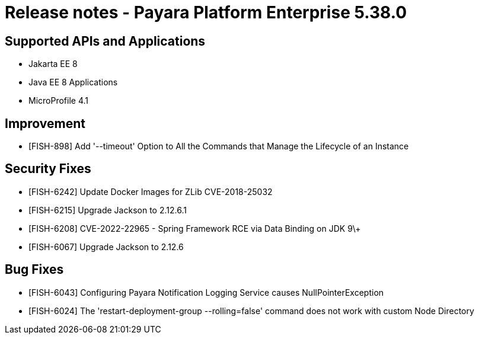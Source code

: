 = Release notes - Payara Platform Enterprise 5.38.0

== Supported APIs and Applications

* Jakarta EE 8
* Java EE 8 Applications
* MicroProfile 4.1

== Improvement

* [FISH-898] Add '--timeout' Option to All the Commands that Manage the Lifecycle of an Instance

== Security Fixes

* [FISH-6242] Update Docker Images for ZLib CVE-2018-25032
* [FISH-6215] Upgrade Jackson to 2.12.6.1
* [FISH-6208] CVE-2022-22965 - Spring Framework RCE via Data Binding on JDK 9\+
* [FISH-6067] Upgrade Jackson to 2.12.6

== Bug Fixes

* [FISH-6043] Configuring Payara Notification Logging Service causes NullPointerException
* [FISH-6024] The 'restart-deployment-group --rolling=false' command does not work with custom Node Directory